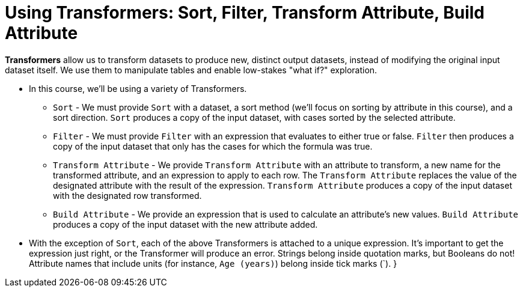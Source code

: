 = Using Transformers: Sort, Filter, Transform Attribute, Build Attribute

*Transformers* allow us to transform datasets to produce new, distinct output datasets, instead of modifying the original input dataset itself. We use them to manipulate tables and enable low-stakes "what if?" exploration.

- In this course, we'll be using a variety of Transformers.

** `Sort` - We must provide `Sort` with a dataset, a sort method (we'll focus on sorting by attribute in this course), and a sort direction. `Sort` produces a copy of the input dataset, with cases sorted by the selected attribute.
** `Filter` - We must provide `Filter` with an expression that evaluates to either true or false. `Filter` then produces a copy of the input dataset that only has the cases for which the formula was true.
** `Transform Attribute` - We provide `Transform Attribute` with an attribute to transform, a new name for the transformed attribute, and an expression to apply to each row. The `Transform Attribute` replaces the value of the designated attribute with the result of the expression. `Transform Attribute` produces a copy of the input dataset with the designated row transformed.
** `Build Attribute` - We provide an expression that is used to calculate an attribute's new values. `Build Attribute` produces a copy of the input dataset with the new attribute added.

- With the exception of `Sort`, each of the above Transformers is attached to a unique expression. It's important to get the expression just right, or the Transformer will produce an error. Strings belong inside quotation marks, but Booleans do not! Attribute names that include units (for instance, `Age (years)`) belong inside tick marks (`).
}
